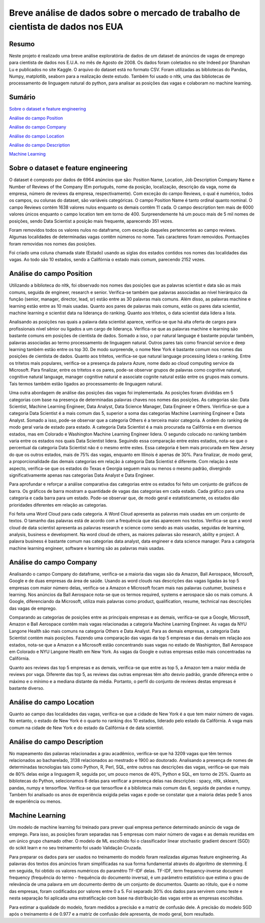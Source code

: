 ********************************************************************************
Breve análise de dados sobre o mercado de trabalho de cientista de dados nos EUA
********************************************************************************

++++++
Resumo
++++++

Neste projeto é realizado uma breve análise exploratória de dados de um dataset de anúncios de vagas de emprego para cientista de dados nos E.U.A. no mês de Agosto de 2008. Os dados foram coletados no site Indeed por Shanshan Lu e publicados no site Kaggle. O arquivo do dataset está no formato CSV. Foram utilizadas as bibliotecas do Pandas, Numpy, matplotlib, seaborn para a realização deste estudo. Também foi usado o nltk, uma das bibliotecas de processamento de linguagem natural do python, para analisar as posições das vagas e colaboram no machine learning.

+++++++
Sumário
+++++++

`Sobre o dataset e feature engineering`_

`Análise do campo Position`_

`Análise do campo Company`_

`Análise do campo Location`_

`Análise do campo Description`_

`Machine Learning`_

+++++++++++++++++++++++++++++++++++++
Sobre o dataset e feature engineering
+++++++++++++++++++++++++++++++++++++

O dataset é composto por dados de 6964 anúncios que são: Position Name, Location, Job Description Company Name e Number of Reviews of the Company (Em português, nome da posição, localização, descrição da vaga, nome da empresa, número de reviews da empresa, respectivamente). Com exceção do campo Reviews, o qual é numérico, todos os campos, ou colunas do dataset, são variáveis categóricas. O campo Position Name é tanto ordinal quanto nominal. O campo Reviews contém 1638 valores nulos enquanto os demais contêm 11 cada. O campo description tem mais de 6000 valores únicos enquanto o campo location tem em torno de 400. Surpreendemente há um pouco mais de 5 mil nomes de posições, sendo Data Scientist a posição mais frequente, aparecendo 351 vezes.

Foram removidos todos os valores nulos no dataframe, com exceção daqueles pertencentes ao campo reviews. Algumas localidades de determinadas vagas contêm números no nome. Tais caracteres foram removidos. Pontuações foram removidas nos nomes das posições.

Foi criado uma coluna chamada state (Estado) usando as siglas dos estados contidos nos nomes das localidades das vagas. Ao todo são 10 estados, sendo a Califórnia o estado mais comum, parecendo 2152 vezes.

+++++++++++++++++++++++++
Análise do campo Position
+++++++++++++++++++++++++

Utilizando a biblioteca do nltk, foi observado nos nomes das posições que as palavras scientist e data são as mais comuns, seguida de engineer, research e senior. Verifica-se também que palavras associadas ao nível hierárquico da função (senior, manager, director, lead, sr) estão entre as 30 palavras mais comuns. Além disso, as palavras machine e learning estão entre as 10 mais usadas. Quanto aos pares de palavras mais comuns, estão os pares data scientist, machine learning e scientist data na liderança do ranking. Quanto aos tritetos, o data scientist data lidera a lista.

Analisando as posições nas quais a palavra data scientist aparece, verifica-se que há alta oferta de cargos para profissionais nível sênior ou ligados a um cargo de liderança. Verifica-se que as palavras machine e learning são bastante comuns em posições de cientista de dados. Somado a isso, o par natural language é bastante popular também, palavras associadas ao termo processamento de linguagem natural. Outros pares tais como financial service e deep learning também estão entre os top 30. De modo surpreende, o nome New York é bastante comum nos nomes das posições de cientista de dados. Quanto aos tritetos, verifica-se que natural language processing lidera o ranking. Entre os tritetos mais populares, verifica-se a presença da palavra Azure, nome dado ao cloud computing service da Microsoft. Para finalizar, entre os tritetos e os pares, pode-se observar grupos de palavras como cognitive natural, cognitive natural language, manager cognitive natural e associate cognite natural estão entre os grupos mais comuns. Tais termos também estão ligados ao processamento de linguagem natural.

Uma outra abordagem de análise das posições das vagas foi implementada. As posições foram divididas em 5 categorias com base na presença de determinadas palavras chaves nos nomes das posições. As categorias são: Data Scientist, Machine Learning Engineer, Data Analyst, Data Science Manager, Data Engineer e Others. Verirfica-se que a categoria Data Scientist é a mais comum das 5, superior a soma das categorias Machine Learnining Engineer e Data Analyst. Somado a isso, pode-se observar que a categoria Others é a terceira maior categoria. A ordem do ranking de modo geral varia de estado para estado. A categoria Data Scientist é a mais procurada na Califórnia e em diversos estados, mas em Colorado e Washington Machine Learning Engineer lidera. O segundo colocado no ranking também varia entre os estados nos quais Data Scientist lidera. Seguindo essa comparação entre estes estados, nota-se que o percentual da categoria Data Scientist não é o mesmo entre estes. Essa categoria é bem mais procurada em New Jersey do que os outros estados, mais de 75% das vagas, enquanto em Illinois é apenas de 30%. Para finalizar, de modo geral, a proporcionalidade das demais categorias em relação à categoria Data Scientist é diferente. Com relação à este aspecto, verifica-se que os estados do Texas e Georgia seguem mais ou menos o mesmo padrão, divergindo significativamente apenas nas categorias Data Analyst e Data Engineer.

Para aprofundar e reforçar a análise comparativa das categorias entre os estados foi feito um conjunto de gráficos de barra. Os gráficos de barra mostram a quantidade de vagas das categorias em cada estado. Cada gráfico para uma categoria e cada barra para um estado. Pode-se observar que, de modo geral e estatisticamente, os estados dão prioridades diferentes em relação as categorias.

Foi feita uma Word Cloud para cada categoria. A Word Cloud apresenta as palavras mais usadas em um conjunto de textos. O tamanho das palavras está de acordo com a frequência que elas aparecem nos textos. Verifica-se que a word cloud de data scientist apresenta as palavras research e science como sendo as mais usadas, seguidas de learning, analysis, business e development. Na word cloud de others, as maiores palavras são research, ability e project. A palavra business é bastante comum nas categorias data analyst, data engineer e data science manager. Para a categoria machine learning engineer, software e learning são as palavras mais usadas.

++++++++++++++++++++++++
Análise do campo Company
++++++++++++++++++++++++

Analisando o campo Company do dataframe, verifica-se a maioria das vagas são da Amazon, Ball Aerospace, Microsoft, Google e de duas empresas da área de saúde. Usando as word clouds nas descrições das vagas ligadas às top 5 empresas com maior número delas, verifica-se a Amazon e Microsoft focam mais nas palavras custumer, business e learning. Nos anúncios da Ball Aerospace nota-se que os termos required, systems e aerospace são os mais comuns. A Google, diferenciando da Microsoft, utiliza mais palavras como product, qualification, resume, technical nas descrições das vagas de emprego.

Comparando as categorias de posições entre as principais empresas e as demais, verifica-se que a Google, Microsoft, Amazon e Ball Aerospace contêm mais vagas relacionadas a categoria Machine Learning Engineer. As vagas da NYU Langone Health são mais comuns na categoria Others e Data Analyst. Para as demais empresas, a categoria Data Scientist contém mais posições. Fazendo uma comparação das vagas da top 5 empresas e das demais em relação aos estados, nota-se que a Amazon e a Microsoft estão concentrando suas vagas no estado de Washignton, Ball Aerospace em Colorado e NYU Langone Health em New York. As vagas da Google e outras empresas estão mais concentradas na Califórnia.

Quanto aos reviews das top 5 empresas e as demais, verifica-se que entre as top 5, a Amazon tem a maior média de reviews por vaga. Diferente das top 5, as reviews das outras empresas têm alto desvio padrão, grande diferença entre o máximo e o mínimo e a mediana distante da média. Portanto, o perfil do conjunto de reviews destas empresas é bastante diverso.

+++++++++++++++++++++++++
Análise do campo Location
+++++++++++++++++++++++++

Quanto ao campo das localidades das vagas, verifica-se que a cidade de New York é a que tem maior número de vagas. No entanto, o estado de New York é o quarto no ranking dos 10 estados, liderado pelo estado da Califórnia. A vaga mais comum na cidade de New York e do estado da Califórnia é de data scientist. 

++++++++++++++++++++++++++++
Análise do campo Description
++++++++++++++++++++++++++++

No mapeamento das palavras relacionadas a grau acadêmico, verifica-se que há 3209 vagas que têm termos relacionados ao bacharelado, 3138 relacionados ao mestrado e 1900 ao doutorado. Analisando a presença de nomes de determinadas tecnologias tais como Python, R, Perl, SQL, entre outros nas descrições das vagas, verifica-se que mais de 80% delas exige a linguagem  R, seguida por, um pouco menos de 40%, Python e SQL, em torno de 25%. Quanto as bibliotecas do Python, selecionamos 6 delas para verificar a presença delas nas descrições : spacy, nltk, sklearn, pandas, numpy e tensorflow. Verifica-se que tensorflow é a biblioteca mais comum das 6, seguida de pandas e numpy. Também foi analisado os anos de experiência exigida pelas vagas e pode-se constatar que a maioria delas pede 5 anos de experiência ou menos.

.. _`machine Learning`:
++++++++++++++++
Machine Learning
++++++++++++++++

Um modelo de machine learning foi treinado para prever qual empresa pertence determinado anúncio de vaga de emprego. Para isso, as posições foram separadas nas 5 empresas com maior número de vagas e as demais reunidas em um único grupo chamado other. O modelo de ML escolhido foi o classificador linear stochastic gradient descent (SGD) do scikit learn e no seu treinamento foi usado Validação Cruzada.

Para preparar os dados para ser usados no treinamento do modelo foram realizadas algumas feature engineering. As palavras dos textos dos anúncios foram simplificadas na sua forma fundamental através do algoritmo de stemming. E em seguida, foi obtido os valores numéricos do paramêtro TF-IDF delas. TF-IDF, term frequency-inverse document frequency (frequência do termo - frequência do documento inversa), é um parâmetro estatístico que estima o grau de relevância de uma palavra em um documento dentro de um conjunto de documentos. Quanto ao rótulo, que é o nome das empresas, foram codificados por valores entre 0 a 5. Foi separado 30% dos dados para servirem como teste e nesta separação foi aplicada uma estratificação com base na distribuição das vagas entre as empresas escolhidas.

Para estimar a qualidade do modelo, foram medidos a precisão e a matriz de confusão dele. A precisão do modelo SGD após o treinamento é de 0.977 e a matriz de confusão dele apresenta, de modo geral, bom resultado.
